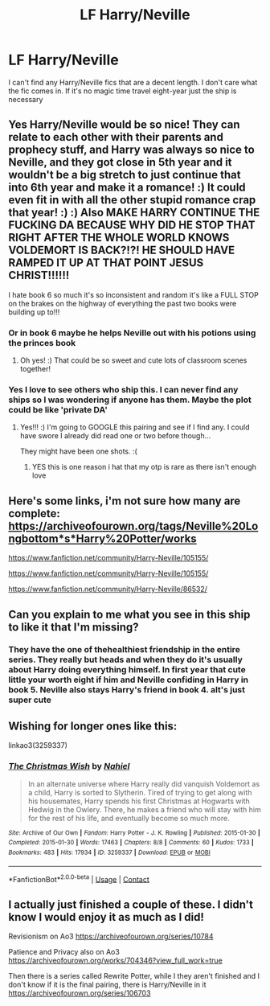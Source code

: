 #+TITLE: LF Harry/Neville

* LF Harry/Neville
:PROPERTIES:
:Author: Yunwha
:Score: 32
:DateUnix: 1599512273.0
:DateShort: 2020-Sep-08
:FlairText: Request
:END:
I can't find any Harry/Neville fics that are a decent length. I don't care what the fic comes in. If it's no magic time travel eight-year just the ship is necessary


** Yes Harry/Neville would be so nice! They can relate to each other with their parents and prophecy stuff, and Harry was always so nice to Neville, and they got close in 5th year and it wouldn't be a big stretch to just continue that into 6th year and make it a romance! :) It could even fit in with all the other stupid romance crap that year! :) :) Also MAKE HARRY CONTINUE THE FUCKING DA BECAUSE WHY DID HE STOP THAT RIGHT AFTER THE WHOLE WORLD KNOWS VOLDEMORT IS BACK?!?! HE SHOULD HAVE RAMPED IT UP AT THAT POINT JESUS CHRIST!!!!!!

I hate book 6 so much it's so inconsistent and random it's like a FULL STOP on the brakes on the highway of everything the past two books were building up to!!!
:PROPERTIES:
:Score: 21
:DateUnix: 1599513128.0
:DateShort: 2020-Sep-08
:END:

*** Or in book 6 maybe he helps Neville out with his potions using the princes book
:PROPERTIES:
:Author: Yunwha
:Score: 12
:DateUnix: 1599514356.0
:DateShort: 2020-Sep-08
:END:

**** Oh yes! :) That could be so sweet and cute lots of classroom scenes together!
:PROPERTIES:
:Score: 3
:DateUnix: 1599514729.0
:DateShort: 2020-Sep-08
:END:


*** Yes I love to see others who ship this. I can never find any ships so I was wondering if anyone has them. Maybe the plot could be like 'private DA'
:PROPERTIES:
:Author: Yunwha
:Score: 6
:DateUnix: 1599514272.0
:DateShort: 2020-Sep-08
:END:

**** Yes!!! :) I'm going to GOOGLE this pairing and see if I find any. I could have swore I already did read one or two before though...

They might have been one shots. :(
:PROPERTIES:
:Score: 2
:DateUnix: 1599514402.0
:DateShort: 2020-Sep-08
:END:

***** YES this is one reason i hat that my otp is rare as there isn't enough love
:PROPERTIES:
:Author: Yunwha
:Score: 6
:DateUnix: 1599514573.0
:DateShort: 2020-Sep-08
:END:


** Here's some links, i'm not sure how many are complete: [[https://archiveofourown.org/tags/Neville%20Longbottom*s*Harry%20Potter/works]]

[[https://www.fanfiction.net/community/Harry-Neville/105155/]]

[[https://www.fanfiction.net/community/Harry-Neville/105155/]]

[[https://www.fanfiction.net/community/Harry-Neville/86532/]]
:PROPERTIES:
:Author: bradley22
:Score: 7
:DateUnix: 1599542379.0
:DateShort: 2020-Sep-08
:END:


** Can you explain to me what you see in this ship to like it that I'm missing?
:PROPERTIES:
:Author: Tomczakowski
:Score: 5
:DateUnix: 1599521477.0
:DateShort: 2020-Sep-08
:END:

*** They have the one of thehealthiest friendship in the entire series. They really but heads and when they do it's usually about Harry doing everything himself. In first year that cute little your worth eight if him and Neville confiding in Harry in book 5. Neville also stays Harry's friend in book 4. aIt's just super cute
:PROPERTIES:
:Author: Yunwha
:Score: 8
:DateUnix: 1599557707.0
:DateShort: 2020-Sep-08
:END:


** Wishing for longer ones like this:

linkao3(3259337)
:PROPERTIES:
:Author: alephnumber
:Score: 1
:DateUnix: 1599603882.0
:DateShort: 2020-Sep-09
:END:

*** [[https://archiveofourown.org/works/3259337][*/The Christmas Wish/*]] by [[https://www.archiveofourown.org/users/Nahiel/pseuds/Nahiel][/Nahiel/]]

#+begin_quote
  In an alternate universe where Harry really did vanquish Voldemort as a child, Harry is sorted to Slytherin. Tired of trying to get along with his housemates, Harry spends his first Christmas at Hogwarts with Hedwig in the Owlery. There, he makes a friend who will stay with him for the rest of his life, and eventually become so much more.
#+end_quote

^{/Site/:} ^{Archive} ^{of} ^{Our} ^{Own} ^{*|*} ^{/Fandom/:} ^{Harry} ^{Potter} ^{-} ^{J.} ^{K.} ^{Rowling} ^{*|*} ^{/Published/:} ^{2015-01-30} ^{*|*} ^{/Completed/:} ^{2015-01-30} ^{*|*} ^{/Words/:} ^{17463} ^{*|*} ^{/Chapters/:} ^{8/8} ^{*|*} ^{/Comments/:} ^{60} ^{*|*} ^{/Kudos/:} ^{1733} ^{*|*} ^{/Bookmarks/:} ^{483} ^{*|*} ^{/Hits/:} ^{17934} ^{*|*} ^{/ID/:} ^{3259337} ^{*|*} ^{/Download/:} ^{[[https://archiveofourown.org/downloads/3259337/The%20Christmas%20Wish.epub?updated_at=1564799011][EPUB]]} ^{or} ^{[[https://archiveofourown.org/downloads/3259337/The%20Christmas%20Wish.mobi?updated_at=1564799011][MOBI]]}

--------------

*FanfictionBot*^{2.0.0-beta} | [[https://github.com/FanfictionBot/reddit-ffn-bot/wiki/Usage][Usage]] | [[https://www.reddit.com/message/compose?to=tusing][Contact]]
:PROPERTIES:
:Author: FanfictionBot
:Score: 2
:DateUnix: 1599603898.0
:DateShort: 2020-Sep-09
:END:


** I actually just finished a couple of these. I didn't know I would enjoy it as much as I did!

Revisionism on Ao3 [[https://archiveofourown.org/series/10784]]

Patience and Privacy also on Ao3 [[https://archiveofourown.org/works/704346?view_full_work=true]]

Then there is a series called Rewrite Potter, while I they aren't finished and I don't know if it is the final pairing, there is Harry/Neville in it [[https://archiveofourown.org/series/106703]]
:PROPERTIES:
:Author: SnooOwls1599
:Score: 1
:DateUnix: 1611085795.0
:DateShort: 2021-Jan-19
:END:
